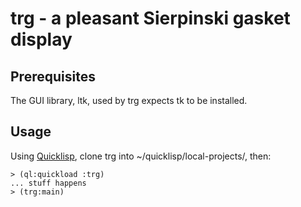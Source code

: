 * trg - a pleasant Sierpinski gasket display
** Prerequisites
The GUI library, ltk, used by trg expects tk to be installed.
** Usage
Using [[https://www.quicklisp.org/beta/][Quicklisp]], clone trg into ~/quicklisp/local-projects/, then:

#+BEGIN_SRC
> (ql:quickload :trg)
... stuff happens
> (trg:main)
#+END_SRC
